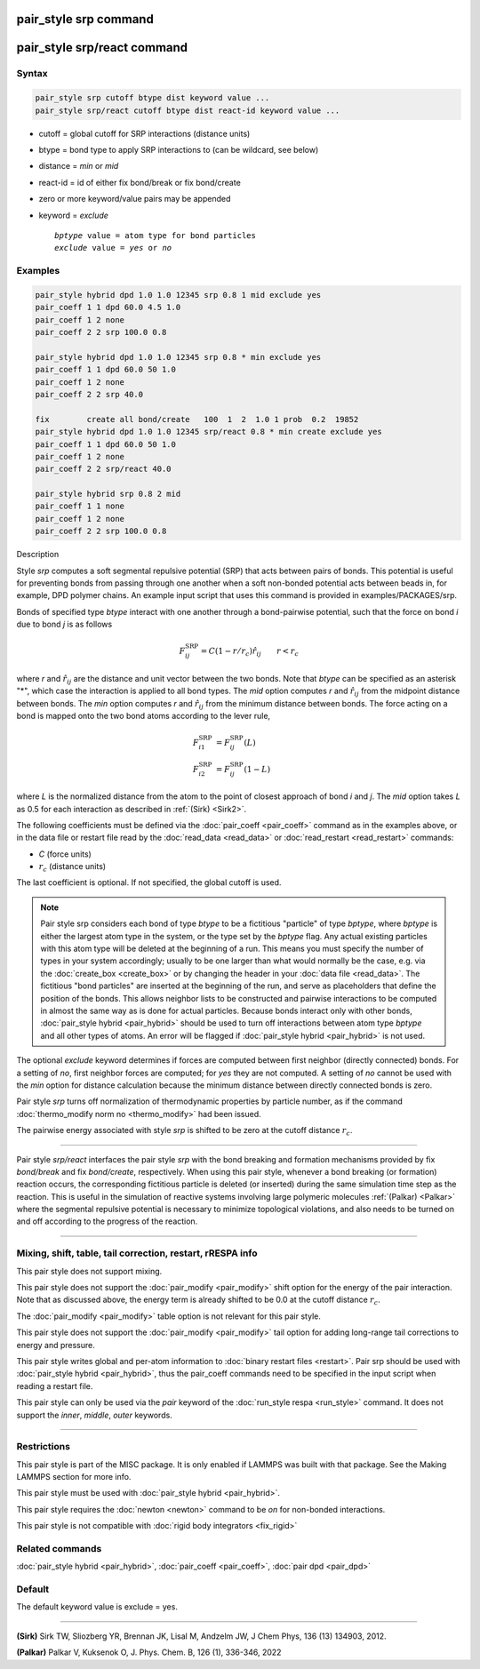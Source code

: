 .. index:: pair_style srp
.. index:: pair_style srp/react

pair_style srp command
======================

pair_style srp/react command
============================
Syntax
""""""

.. code-block:: LAMMPS

   pair_style srp cutoff btype dist keyword value ...
   pair_style srp/react cutoff btype dist react-id keyword value ...

* cutoff = global cutoff for SRP interactions (distance units)
* btype = bond type to apply SRP interactions to (can be wildcard, see below)
* distance = *min* or *mid*
* react-id = id of either fix bond/break or fix bond/create
* zero or more keyword/value pairs may be appended
* keyword = *exclude*

  .. parsed-literal::

       *bptype* value = atom type for bond particles
       *exclude* value = *yes* or *no*

Examples
""""""""

.. code-block:: LAMMPS

   pair_style hybrid dpd 1.0 1.0 12345 srp 0.8 1 mid exclude yes
   pair_coeff 1 1 dpd 60.0 4.5 1.0
   pair_coeff 1 2 none
   pair_coeff 2 2 srp 100.0 0.8

   pair_style hybrid dpd 1.0 1.0 12345 srp 0.8 * min exclude yes
   pair_coeff 1 1 dpd 60.0 50 1.0
   pair_coeff 1 2 none
   pair_coeff 2 2 srp 40.0

   fix        create all bond/create   100  1  2  1.0 1 prob  0.2  19852
   pair_style hybrid dpd 1.0 1.0 12345 srp/react 0.8 * min create exclude yes
   pair_coeff 1 1 dpd 60.0 50 1.0
   pair_coeff 1 2 none
   pair_coeff 2 2 srp/react 40.0

   pair_style hybrid srp 0.8 2 mid
   pair_coeff 1 1 none
   pair_coeff 1 2 none
   pair_coeff 2 2 srp 100.0 0.8

Description


Style *srp* computes a soft segmental repulsive potential (SRP) that
acts between pairs of bonds. This potential is useful for preventing
bonds from passing through one another when a soft non-bonded
potential acts between beads in, for example, DPD polymer chains.  An
example input script that uses this command is provided in
examples/PACKAGES/srp.

Bonds of specified type *btype* interact with one another through a
bond-pairwise potential, such that the force on bond *i* due to bond
*j* is as follows

.. math::

   F^{\mathrm{SRP}}_{ij} = C(1-r/r_c)\hat{r}_{ij} \qquad r < r_c

where *r* and :math:`\hat{r}_{ij}` are the distance and unit vector
between the two bonds.  Note that *btype* can be specified as an
asterisk "\*", which case the interaction is applied to all bond types.
The *mid* option computes *r* and :math:`\hat{r}_{ij}` from the midpoint
distance between bonds. The *min* option computes *r* and
:math:`\hat{r}_{ij}` from the minimum distance between bonds. The force
acting on a bond is mapped onto the two bond atoms according to the
lever rule,

.. math::

   F_{i1}^{\mathrm{SRP}} & = F^{\mathrm{SRP}}_{ij}(L) \\
   F_{i2}^{\mathrm{SRP}} & = F^{\mathrm{SRP}}_{ij}(1-L)

where *L* is the normalized distance from the atom to the point of
closest approach of bond *i* and *j*\ . The *mid* option takes *L* as
0.5 for each interaction as described in :ref:`(Sirk) <Sirk2>`.

The following coefficients must be defined via the
:doc:`pair_coeff <pair_coeff>` command as in the examples above, or in
the data file or restart file read by the :doc:`read_data <read_data>`
or :doc:`read_restart <read_restart>` commands:

* *C* (force units)
* :math:`r_c` (distance units)

The last coefficient is optional. If not specified, the global cutoff
is used.

.. note::

   Pair style srp considers each bond of type *btype* to be a
   fictitious "particle" of type *bptype*, where *bptype* is either the
   largest atom type in the system, or the type set by the *bptype* flag.
   Any actual existing particles with this atom type will be deleted at
   the beginning of a run. This means you must specify the number of
   types in your system accordingly; usually to be one larger than what
   would normally be the case, e.g. via the :doc:`create_box <create_box>`
   or by changing the header in your :doc:`data file <read_data>`.  The
   fictitious "bond particles" are inserted at the beginning of the run,
   and serve as placeholders that define the position of the bonds.  This
   allows neighbor lists to be constructed and pairwise interactions to
   be computed in almost the same way as is done for actual particles.
   Because bonds interact only with other bonds, :doc:`pair_style hybrid <pair_hybrid>` should be used to turn off interactions
   between atom type *bptype* and all other types of atoms.  An error
   will be flagged if :doc:`pair_style hybrid <pair_hybrid>` is not used.

The optional *exclude* keyword determines if forces are computed
between first neighbor (directly connected) bonds.  For a setting of
*no*, first neighbor forces are computed; for *yes* they are not
computed. A setting of *no* cannot be used with the *min* option for
distance calculation because the minimum distance between directly
connected bonds is zero.

Pair style *srp* turns off normalization of thermodynamic properties
by particle number, as if the command :doc:`thermo_modify norm no <thermo_modify>` had been issued.

The pairwise energy associated with style *srp* is shifted to be zero
at the cutoff distance :math:`r_c`.

----------

Pair style *srp/react* interfaces the pair style *srp* with the  
bond breaking and formation mechanisms provided by fix *bond/break* 
and fix *bond/create*, respectively. When using this pair style, whenever a 
bond breaking (or formation) reaction occurs, the corresponding fictitious 
particle is deleted (or inserted) during the same simulation time step as 
the reaction. This is useful in the simulation of reactive systems involving 
large polymeric molecules :ref:`(Palkar) <Palkar>`  where the segmental repulsive 
potential is necessary to minimize topological violations, and also needs to be 
turned on and off according to the progress of the reaction.

----------

Mixing, shift, table, tail correction, restart, rRESPA info
"""""""""""""""""""""""""""""""""""""""""""""""""""""""""""

This pair style does not support mixing.

This pair style does not support the :doc:`pair_modify <pair_modify>`
shift option for the energy of the pair interaction. Note that as
discussed above, the energy term is already shifted to be 0.0 at the
cutoff distance :math:`r_c`.

The :doc:`pair_modify <pair_modify>` table option is not relevant for
this pair style.

This pair style does not support the :doc:`pair_modify <pair_modify>`
tail option for adding long-range tail corrections to energy and
pressure.

This pair style writes global and per-atom information to :doc:`binary restart files <restart>`. Pair srp should be used with :doc:`pair_style hybrid <pair_hybrid>`, thus the pair_coeff commands need to be
specified in the input script when reading a restart file.

This pair style can only be used via the *pair* keyword of the
:doc:`run_style respa <run_style>` command.  It does not support the
*inner*, *middle*, *outer* keywords.

----------

Restrictions
""""""""""""

This pair style is part of the MISC package. It is only enabled
if LAMMPS was built with that package. See the Making LAMMPS section
for more info.

This pair style must be used with :doc:`pair_style hybrid <pair_hybrid>`.

This pair style requires the :doc:`newton <newton>` command to be *on*
for non-bonded interactions.

This pair style is not compatible with :doc:`rigid body integrators <fix_rigid>`

Related commands
""""""""""""""""

:doc:`pair_style hybrid <pair_hybrid>`, :doc:`pair_coeff <pair_coeff>`,
:doc:`pair dpd <pair_dpd>`

Default
"""""""

The default keyword value is exclude = yes.

----------

.. _Sirk2:

**(Sirk)** Sirk TW, Sliozberg YR, Brennan JK, Lisal M, Andzelm JW, J
Chem Phys, 136 (13) 134903, 2012.

.. _Palkar:

**(Palkar)** Palkar V, Kuksenok O, J. Phys. Chem. B, 126 (1), 336-346, 2022 

